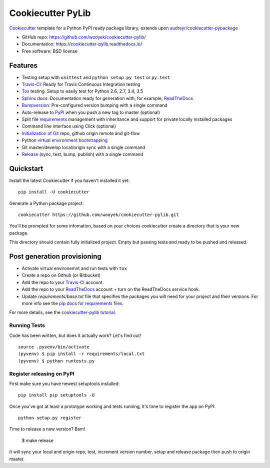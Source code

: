 ==================
Cookiecutter PyLib
==================

Cookiecutter_ template for a Python PyPI ready package library, extends upon `audreyr/cookiecutter-pypackage`_

* GitHub repo: https://github.com/wooyek/cookiecutter-pylib/
* Documentation: https://cookiecutter-pylib.readthedocs.io/
* Free software: BSD license

.. image:: https://travis-ci.org/wooyek/cookiecutter-pylib.svg
    :target: https://travis-ci.org/wooyek/cookiecutter-pylib
    :alt: Linux build status on Travis CI

.. image:: https://ci.appveyor.com/api/projects/status/github/wooyek/cookiecutter-pylib?branch=master&svg=true
    :target: https://ci.appveyor.com/project/wooyek/cookiecutter-pylib/branch/master
    :alt: Windows build status on Appveyor

.. image:: https://readthedocs.org/projects/cookiecutter-pylib/badge/?version=latest
    :target: http://cookiecutter-pylib.readthedocs.io/en/latest/
    :alt: Documentation build status


Features
--------

* Testing setup with ``unittest`` and ``python setup.py test`` or ``py.test``
* Travis-CI_: Ready for Travis Continuous Integration testing
* Tox_ testing: Setup to easily test for Python 2.6, 2.7, 3.4, 3.5
* Sphinx_ docs: Documentation ready for generation with, for example, ReadTheDocs_
* Bumpversion_: Pre-configured version bumping with a single command
* Auto-release to PyPI_ when you push a new tag to master (optional)
* Split file requirements_ management with inheritance and support for private locally installed packages
* Command line interface using Click (optional)
* `Initialization of Git`_ repo, github origin remote and git-flow
* Python `virtual environment bootstrapping`_
* Git master/develop local/origin sync with a single command
* Release_ (sync, test, bump, publish) with a single command

.. _Cookiecutter: https://github.com/audreyr/cookiecutter
.. _requirements: https://github.com/wooyek/cookiecutter-pylib/tree/master/%7B%7Bcookiecutter.project_slug%7D%7D/requirements
.. _Initialization of Git: https://github.com/wooyek/cookiecutter-pylib/blob/master/hooks/post_gen_project.py
.. _virtual environment bootstrapping: https://github.com/wooyek/cookiecutter-pylib/blob/master/hooks/post_gen_project.py
.. _Release: https://github.com/wooyek/cookiecutter-pylib/blob/master/%7B%7Bcookiecutter.project_slug%7D%7D/Makefile

Quickstart
----------

Install the latest Cookiecutter if you haven't installed it yet::

    pip install -U cookiecutter

Generate a Python package project::

    cookiecutter https://github.com/wooyek/cookiecutter-pylib.git

You'll be prompted for some infomation, based on your choices cookiecutter create a directory that is your new package.

This directory should contain fully initialized project. Empty but passing tests and ready to be pushed and released.

Post generation provisioning
----------------------------

* Activate virtual environemnt and run tests with ``tox``
* Create a repo on Github (or Bitbucket)
* Add the repo to your Travis-CI_ account.
* Add the repo to your ReadTheDocs_ account + turn on the ReadTheDocs service hook.
* Update `requirements/base.txt` file that specifies the packages you will need for
  your project and their versions. For more info see the `pip docs for requirements files`_.

For more details, see the `cookiecutter-pylib tutorial`_.

Running Tests
~~~~~~~~~~~~~

Code has been written, but does it actually work? Let's find out!

::

    source .pyvenv/bin/activate
    (pyvenv) $ pip install -r requirements/local.txt
    (pyvenv) $ python runtests.py

Register releasing on PyPI
~~~~~~~~~~~~~~~~~~~~~~~~~~

First make sure you have newest setuptools installed::

    pip install pip setuptools -U

Once you've got at least a prototype working and tests running, 
it's time to register the app on PyPI::

    python setup.py register


Time to release a new version? Bam!

    $ make release

It will sync your local and origin repo, test, increment version number, setup and release package then push to origin master.

.. _Travis-CI: http://travis-ci.org/
.. _Tox: http://testrun.org/tox/
.. _Sphinx: http://sphinx-doc.org/
.. _ReadTheDocs: https://readthedocs.io/
.. _`pyup.io`: https://pyup.io/
.. _Bumpversion: https://github.com/peritus/bumpversion
.. _PyPi: https://pypi.python.org/pypi

.. _`available cookiecutters`: http://cookiecutter.readthedocs.io/en/latest/readme.html#available-cookiecutters
.. _`audreyr/cookiecutter-pypackage`: https://github.com/audreyr/cookiecutter-pypackage/
.. _`ardydedase/cookiecutter-pylib`: https://github.com/ardydedase/cookiecutter-pylib
.. _github comparison view: https://github.com/tony/cookiecutter-pylib-pythonic/compare/audreyr:master...master
.. _`network`: https://github.com/wooyek/cookiecutter-pylib/network
.. _`family tree`: https://github.com/wooyek/cookiecutter-pylib/network/members
.. _`pip docs for requirements files`: https://pip.pypa.io/en/stable/user_guide/#requirements-files
.. _`cookiecutter-pylib tutorial`: https://cookiecutter-pylib.readthedocs.io/en/latest/tutorial.html
